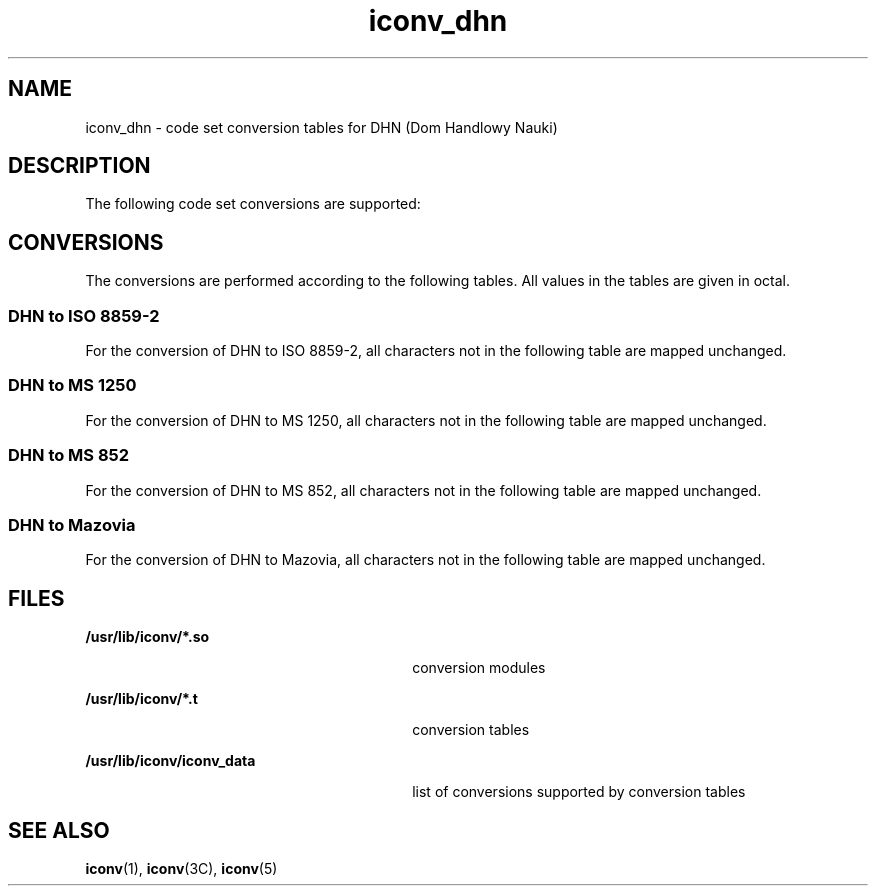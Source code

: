 '\" te
.\"  Copyright (c) 1997, Sun Microsystems, Inc.  All Rights Reserved
.TH iconv_dhn 5 "18 Apr 1997" "SunOS 5.11" "Standards, Environments, and Macros"
.SH NAME
iconv_dhn \- code set conversion tables for DHN (Dom Handlowy Nauki)
.SH DESCRIPTION
.sp
.LP
The following code set conversions are supported:
.sp

.sp
.TS
tab() box;
cw(1.22i) |cw(.61i) |cw(1.22i) |cw(.61i) |cw(1.83i) 
cw(1.22i) |cw(.61i) |cw(1.22i) |cw(.61i) |cw(1.83i) 
.
Code Set Conversions Supported
_
CodeSymbolTarget CodeSymbolTarget Output
_
DHNdhnISO 8859-2iso2ISO Latin 2
_
DHNdhnMS 1250win2Windows Latin 2
_
DHNdhnMS 852dos2MS-DOS Latin 2
_
DHNdhnMazoviamazMazovia
.TE

.SH CONVERSIONS
.sp
.LP
The conversions are performed according to the following tables. All values in the tables are given in octal.
.SS "DHN to ISO 8859-2"
.sp
.LP
For the conversion of DHN to ISO 8859-2, all characters not in the following table are mapped unchanged.
.sp

.sp
.TS
tab() box;
cw(1.38i) |cw(1.38i) |cw(1.38i) |cw(1.38i) 
cw(1.38i) |cw(1.38i) |cw(1.38i) |cw(1.38i) 
.
Conversions Performed
_
DHNISO 8859-2DHNISO 8859-2
_
24-1774022240
200241223364
201306224366
202312225-23040
203243231326
204321232334
205323233-23740
206246240341
207254241355
210257242363
211261243372
212346244-34040
213352341337
214263342-36540
215361366367
21636336740
217266370260
220274371-37640
221277
.TE

.SS "DHN to MS 1250"
.sp
.LP
For the conversion of DHN to MS 1250, all characters not in the following table are mapped unchanged.
.sp

.sp
.TS
tab() box;
cw(1.38i) |cw(1.38i) |cw(1.38i) |cw(1.38i) 
cw(1.38i) |cw(1.38i) |cw(1.38i) |cw(1.38i) 
.
Conversions Performed
_
DHNMS 1250DHNMS 1250
_
200245233-23740
201306240341
202312241355
203243242363
204321243372
205323244-25140
206214252254
207217253-25540
210257256253
211271257273
212346260-34040
213352341337
214263342-34540
215361346265
216363347-36040
217234361261
220237362-36540
221277366367
2224036740
223364370260
22436637140
225-23040372267
231326373-37640
232334
.TE

.SS "DHN to MS 852"
.sp
.LP
For the conversion of DHN to MS 852, all characters not in the following table are mapped unchanged.
.sp

.sp
.TS
tab() box;
cw(1.38i) |cw(1.38i) |cw(1.38i) |cw(1.38i) 
cw(1.38i) |cw(1.38i) |cw(1.38i) |cw(1.38i) 
.
Conversions Performed
_
DHNMS 852DHNMS 852
_
200244212206
201217213251
202250214210
203235215344
204343216242
205340217230
206227220253
207215221276
210275222-37540
211245
.TE

.SS "DHN to Mazovia"
.sp
.LP
For the conversion of DHN to Mazovia, all characters not in the following table are mapped unchanged.
.sp

.sp
.TS
tab() box;
cw(1.38i) |cw(1.38i) |cw(1.38i) |cw(1.38i) 
cw(1.38i) |cw(1.38i) |cw(1.38i) |cw(1.38i) 
.
Conversions Performed
_
DHNMazoviaDHNMazovia
_
200217212215
201225213221
202220214222
203234215244
204245216242
205243217236
206230220246
207240221247
210241222-24740
211206
.TE

.SH FILES
.sp
.ne 2
.mk
.na
\fB\fB/usr/lib/iconv/*.so\fR \fR
.ad
.RS 30n
.rt  
conversion modules
.RE

.sp
.ne 2
.mk
.na
\fB\fB/usr/lib/iconv/*.t\fR \fR
.ad
.RS 30n
.rt  
conversion tables
.RE

.sp
.ne 2
.mk
.na
\fB\fB/usr/lib/iconv/iconv_data\fR \fR
.ad
.RS 30n
.rt  
list of conversions supported by conversion tables
.RE

.SH SEE ALSO
.sp
.LP
\fBiconv\fR(1), \fBiconv\fR(3C), \fBiconv\fR(5) 
